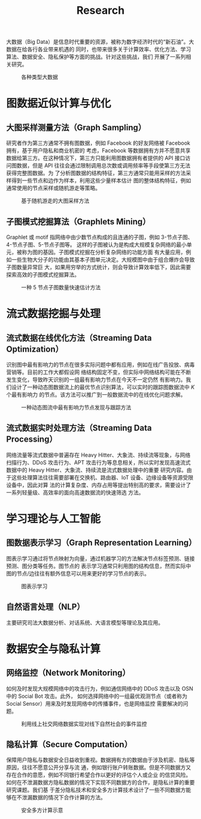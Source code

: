 # -*- fill-column: 100; -*-
#+TITLE: Research
#+URI: /research/
#+OPTIONS: toc:t

大数据（Big Data）是信息时代重要的资源，被称为数字经济时代的“新石油”。大数据在给各行各业带来机遇的
同时，也带来很多关于计算效率、优化方法、学习算法、数据安全、隐私保护等方面的挑战。针对这些挑战，我们
开展了一系列相关研究。

#+CAPTION: 各种类型大数据
[[file:images/big_data.png]]


* 图数据近似计算与优化

** 大图采样测量方法（Graph Sampling）

研究者作为第三方通常不拥有图数据，例如 Facebook 的好友网络被 Facebook 拥有，基于用户隐私和商业机密的
考虑，Facebook 等数据拥有方并不愿意共享数据给第三方。在这种情况下，第三方只能利用图数据拥有者提供的
API 接口访问图数据，但是 API 往往会通过限制调用总次数或调用频率等手段使第三方无法获得完整图数据。为
了分析图数据的结构特征，第三方通常只能用采样的方法采样得到一些节点和边作为样本，利用这些少量样本估计
图的整体结构特征，例如通常使用的节点采样或随机游走等策略。


#+CAPTION: 基于随机游走的大图采样方法
#+ATTR_HTML: :width 700px
[[file:images/random_walk_sampling.png]]


** 子图模式挖掘算法（Graphlets Mining）

Graphlet 或 motif 指网络中由少数节点构成的且连通的子图，例如 3-节点子图、4-节点子图、5-节点子图等。
这样的子图被认为是构成大规模复杂网络的最小单元，被称为图的基因。子图模式挖掘在分析复杂网络的功能方面
有大量应用，例如一些生物大分子的功能由其基本子图单元决定。大规模图中由于组合爆炸会导致子图数量异常巨
大，如果用穷举的方式统计，则会导致计算效率低下，因此需要探索高效的子图模式挖掘算法。

#+CAPTION: 一种 5 节点子图数量快速估计方法
[[file:images/graphlets.png]]


* 流式数据挖掘与处理

** 流式数据在线优化方法（Streaming Data Optimization）

识别图中最有影响力的节点在很多实际问题中都有应用，例如在线广告投放、病毒营销等。目前的工作大都假设网
络结构固定不变，但实际中网络结构可能在不断发生变化，导致昨天识别的一组最有影响力节点在今天不一定仍然
有影响力。我们设计了一种动态图数据流上的最优节点识别算法，可以实时的跟踪图数据流中 /K/ 个最有影响力
的节点。该方法可以推广到一般数据流中的在线优化问题求解。


#+CAPTION: 一种动态图流中最有影响力节点发现与跟踪方法
[[file:images/SSO_inf.png]]


** 流式数据实时处理方法（Streaming Data Processing）

网络流量等流式数据中普遍存在 Heavy Hitter、大象流、持续流等现象，与网络扫描行为、DDoS 攻击行为、APT
攻击行为等息息相关，所以实时发现高速流式数据中的 Heavy Hitter、大象流、持续流是流式数据处理中的重要
研究内容。由于这些处理算法往往需要部署在交换机、路由器、IoT 设备、边缘设备等资源受限设备中，因此对算
法的计算复杂度、内存占用等提出特别高的要求，需要设计了一系列轻量级、高效率的面向高速数据流的快速筛选
方法。


* 学习理论与人工智能

** 图数据表示学习（Graph Representation Learning）
图表示学习通过将节点映射为向量，通过机器学习的方法解决节点标签预测、链接预测、图分类等任务。图节点的
表示学习通常只利用图的结构信息，然而实际中图的节点/边往往有额外信息可以用来更好的学习节点的表示。

#+CAPTION: 图表示学习
[[file:images/graph_learning.png]]


** 自然语言处理（NLP）

主要研究司法大数据分析、对话系统、大语言模型等理论及其应用。


* 数据安全与隐私计算

** 网络监控（Network Monitoring）
如何及时发现大规模网络中的攻击行为，例如通信网络中的 DDoS 攻击以及 OSN 中的 Social Bot 攻击。此外，
如何选择网络中的一组最优观测节点（或者称为 Social Sensor）用来及时发现网络中的传播事件，也是网络监控
需要解决的问题。

#+CAPTION: 利用线上社交网络数据实现对线下自然社会的事件监控
#+ATTR_HTML: :width 700px
[[file:images/monitoring.png]]

** 隐私计算（Secure Computation）
保障用户隐私与数据安全日益收到重视。数据拥有方的数据由于涉及机密、隐私等原因，往往不愿意公开分享与流
通，例如银行账户转账数据。但是不同数据方又存在合作的意愿，例如不同银行希望合作以更好的评估个人或企业
的信贷风险。如何在不泄漏数据方隐私数据的情况下实现不同数据方的合作，是隐私计算的重要研究课题。我们基
于差分隐私技术和安全多方计算技术设计了一些不同数据方能够在不泄漏数据的情况下合作计算的方法。

#+CAPTION: 安全多方计算示意
#+ATTR_HTML: :width 700px
[[file:images/MPC.png]]
